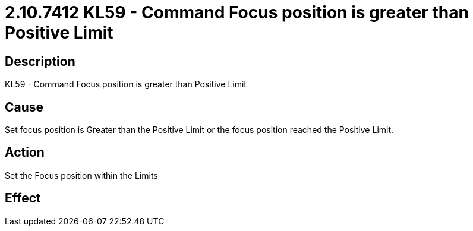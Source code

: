 = 2.10.7412 KL59 - Command Focus position is greater than Positive Limit
:imagesdir: img

== Description

KL59 - Command Focus position is greater than Positive Limit

== Cause
Set focus position is Greater than the Positive Limit or the focus position reached the Positive Limit.
 

== Action
Set the Focus position within the Limits
 

== Effect 
 


